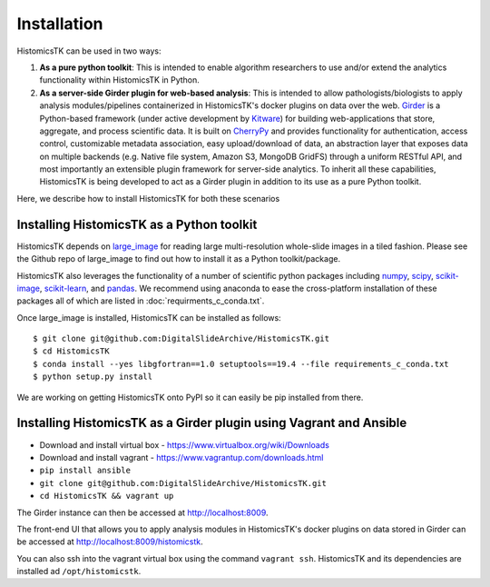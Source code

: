 .. highlight:: shell

============
Installation
============

HistomicsTK can be used in two ways:

1. **As a pure python toolkit**: This is intended to enable algorithm
   researchers to use and/or extend the analytics functionality within
   HistomicsTK in Python.

2. **As a server-side Girder plugin for web-based analysis**: This is intended
   to allow pathologists/biologists to apply analysis modules/pipelines
   containerized in HistomicsTK's docker plugins on data over the web. Girder_
   is a Python-based framework (under active development by Kitware_) for
   building web-applications that store, aggregate, and process scientific data.
   It is built on CherryPy_ and provides functionality for authentication,
   access control, customizable metadata association, easy upload/download of
   data, an abstraction layer that exposes data on multiple backends
   (e.g. Native file system, Amazon S3, MongoDB GridFS) through a uniform
   RESTful API, and most importantly an extensible plugin framework for
   server-side analytics. To inherit all these capabilities, HistomicsTK is
   being developed to act as a Girder plugin in addition to its use as a pure
   Python toolkit.


Here, we describe how to install HistomicsTK for both these scenarios

Installing HistomicsTK as a Python toolkit
------------------------------------------

HistomicsTK depends on large_image_ for reading large multi-resolution
whole-slide images in a tiled fashion. Please see the Github repo of
large_image to find out how to install it as a Python toolkit/package.

HistomicsTK also leverages the functionality of a number of scientific python
packages including numpy_, scipy_, scikit-image_, scikit-learn_,
and pandas_. We recommend using anaconda to ease the cross-platform
installation of these packages all of which are listed in
:doc:`requirments_c_conda.txt`.

Once large_image is installed, HistomicsTK can be installed as follows::

    $ git clone git@github.com:DigitalSlideArchive/HistomicsTK.git
    $ cd HistomicsTK
    $ conda install --yes libgfortran==1.0 setuptools==19.4 --file requirements_c_conda.txt
    $ python setup.py install

We are working on getting HistomicsTK onto PyPI so it can easily be pip
installed from there.

Installing HistomicsTK as a Girder plugin using Vagrant and Ansible
------------------------------------------------------------------------

- Download and install virtual box - https://www.virtualbox.org/wiki/Downloads
- Download and install vagrant - https://www.vagrantup.com/downloads.html
- ``pip install ansible``
- ``git clone git@github.com:DigitalSlideArchive/HistomicsTK.git``
- ``cd HistomicsTK && vagrant up``

The Girder instance can then be accessed at http://localhost:8009.

The front-end UI that allows you to apply analysis modules in HistomicsTK's
docker plugins on data stored in Girder can be accessed at
http://localhost:8009/histomicstk.

You can also ssh into the vagrant virtual box using the command ``vagrant ssh``.
HistomicsTK and its dependencies are installed ad ``/opt/histomicstk``.

.. _CherryPy: http://www.cherrypy.org/
.. _ctk_cli: https://github.com/cdeepakroy/ctk-cli
.. _Girder: http://girder.readthedocs.io/en/latest/
.. _Kitware: http://www.kitware.com/
.. _large_image: https://github.com/DigitalSlideArchive/large_image
.. _numpy: http://www.numpy.org/
.. _pandas: http://pandas.pydata.org/
.. _scikit-image: http://scikit-image.org/
.. _scikit-learn: http://scikit-learn.org/stable/
.. _scipy: https://www.scipy.org/



